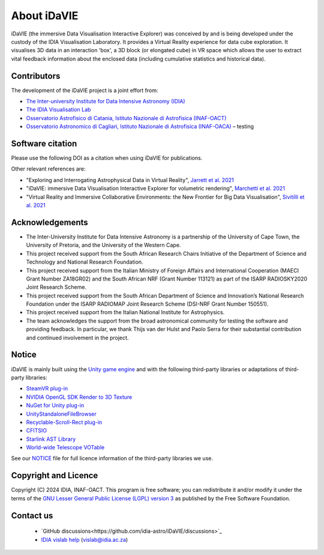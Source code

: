 .. _about:

About iDaVIE
============
iDaVIE (the immersive Data Visualisation Interactive Explorer) was conceived by and is being developed under the custody of the IDIA Visualisation Laboratory.  It provides a Virtual Reality experience for data cube exploration. It visualises 3D data in an interaction 'box', a 3D block (or elongated cube) in VR space which allows the user to extract vital feedback information about the enclosed data (including cumulative statistics and historical data).

Contributors
------------
The development of the iDaVIE project is a joint effort from:

* `The Inter-university Institute for Data Intensive Astronomy (IDIA) <https://www.idia.ac.za>`_
* `The IDIA Visualisation Lab <https://vislab.idia.ac.za>`_
* `Osservatorio Astrofisico di Catania, Istituto Nazionale di Astrofisica (INAF-OACT) <https://www.oact.inaf.it/en/>`_
* `Osservatorio Astronomico di Cagliari, Istituto Nazionale di Astrofisica (INAF-OACA) <https://www.oa-cagliari.inaf.it/index.php?set_language=1>`_ – testing

.. raw:: html

    <img src="_static/IDIA_Logo.png"
         style="width:30%;height:auto;"
         class="center">

.. raw:: html

    <img src="_static/vislab_logo.png"
         style="width:30%;height:auto;"
         class="center">
         
.. raw:: html

    <img src="_static/inaf.png"
         style="width:30%;height:auto;"
         class="center">

Software citation
-----------------
Please use the following DOI as a citation when using iDaVIE for publications.

.. image:: https://zenodo.org/badge/DOI/10.5281/zenodo.4614115.svg
   :target: https://zenodo.org/doi/10.5281/zenodo.4614115

Other relevant references are:

* "Exploring and Interrogating Astrophysical Data in Virtual Reality", `Jarrett et al. 2021 <https://www.sciencedirect.com/science/article/pii/S2213133721000561?via%3Dihub>`_
* "iDaVIE: immersive Data Visualisation Interactive Explorer for volumetric rendering", `Marchetti et al. 2021 <https://ui.adsabs.harvard.edu/abs/2020arXiv201211553M/abstract>`_
* "Virtual Reality and Immersive Collaborative Environments: the New Frontier for Big Data Visualisation", `Sivitilli et al. 2021 <https://ui.adsabs.harvard.edu/abs/2021arXiv210314397S/abstract>`_

Acknowledgements
----------------
* The Inter-University Institute for Data Intensive Astronomy is a partnership of the University of Cape Town, the University of Pretoria, and the University of the Western Cape. 

* This project received support from the South African Research Chairs Initiative of the Department of Science and Technology and National Research Foundation.

* This project received support from the Italian Ministry of Foreign Affairs and International Cooperation (MAECI Grant Number ZA18GR02) and the South African NRF (Grant Number 113121) as part of the ISARP RADIOSKY2020 Joint Research Scheme.

* This project received support from the South African Department of Science and Innovation’s National Research Foundation under the ISARP RADIOMAP Joint Research Scheme (DSI-NRF Grant Number 150551).

* This project received support from the Italian National Institute for Astrophysics.

* The team acknowledges the support from the broad astronomical community for testing the software and providing feedback. In particular, we thank Thijs van der Hulst and Paolo Serra for their substantial contribution and continued involvement in the project.

Notice
------
iDaVIE is mainly built using the `Unity game engine <https://unity.com/>`_ and with the following third-party libraries or adaptations of third-party libraries:

* `SteamVR plug-in <https://github.com/ValveSoftware/steamvr_unity_plugin>`_
* `NVIDIA OpenGL SDK Render to 3D Texture <http://developer.download.nvidia.com/SDK/10/opengl/samples.html>`_
* `NuGet for Unity plug-in <https://github.com/GlitchEnzo/NuGetForUnity>`_
* `UnityStandaloneFileBrowser <https://github.com/gkngkc/UnityStandaloneFileBrowser>`_
* `Recyclable-Scroll-Rect plug-in <https://github.com/CosmicElysium/Recyclable-Scroll-Rect>`_
* `CFITSIO <https://heasarc.gsfc.nasa.gov/docs/software/fitsio/fitsio.html>`_
* `Starlink AST Library <https://github.com/Starlink/ast>`_
* `World-wide Telescope VOTable <https://github.com/WorldWideTelescope/wwt-windows-client/blob/master/WWTExplorer3d/VOTable.cs>`_

See our `NOTICE <https://github.com/idia-astro/iDaVIE/blob/main/NOTICE.md>`_ file for full licence information of the third-party libraries we use.

Copyright and Licence
---------------------
Copyright (C) 2024 IDIA, INAF-OACT. This program is free software; you can redistribute it and/or modify it under the terms of the `GNU Lesser General Public License (LGPL) version 3 <https://github.com/idia-astro/iDaVIE/blob/main/LICENSE.md>`_ as published by the Free Software Foundation.

Contact us
----------
 * `GitHub discussions<https://github.com/idia-astro/iDaVIE/discussions>`_
 * `IDIA vislab help <vislab@idia.ac.za>`_ (vislab@idia.ac.za)
